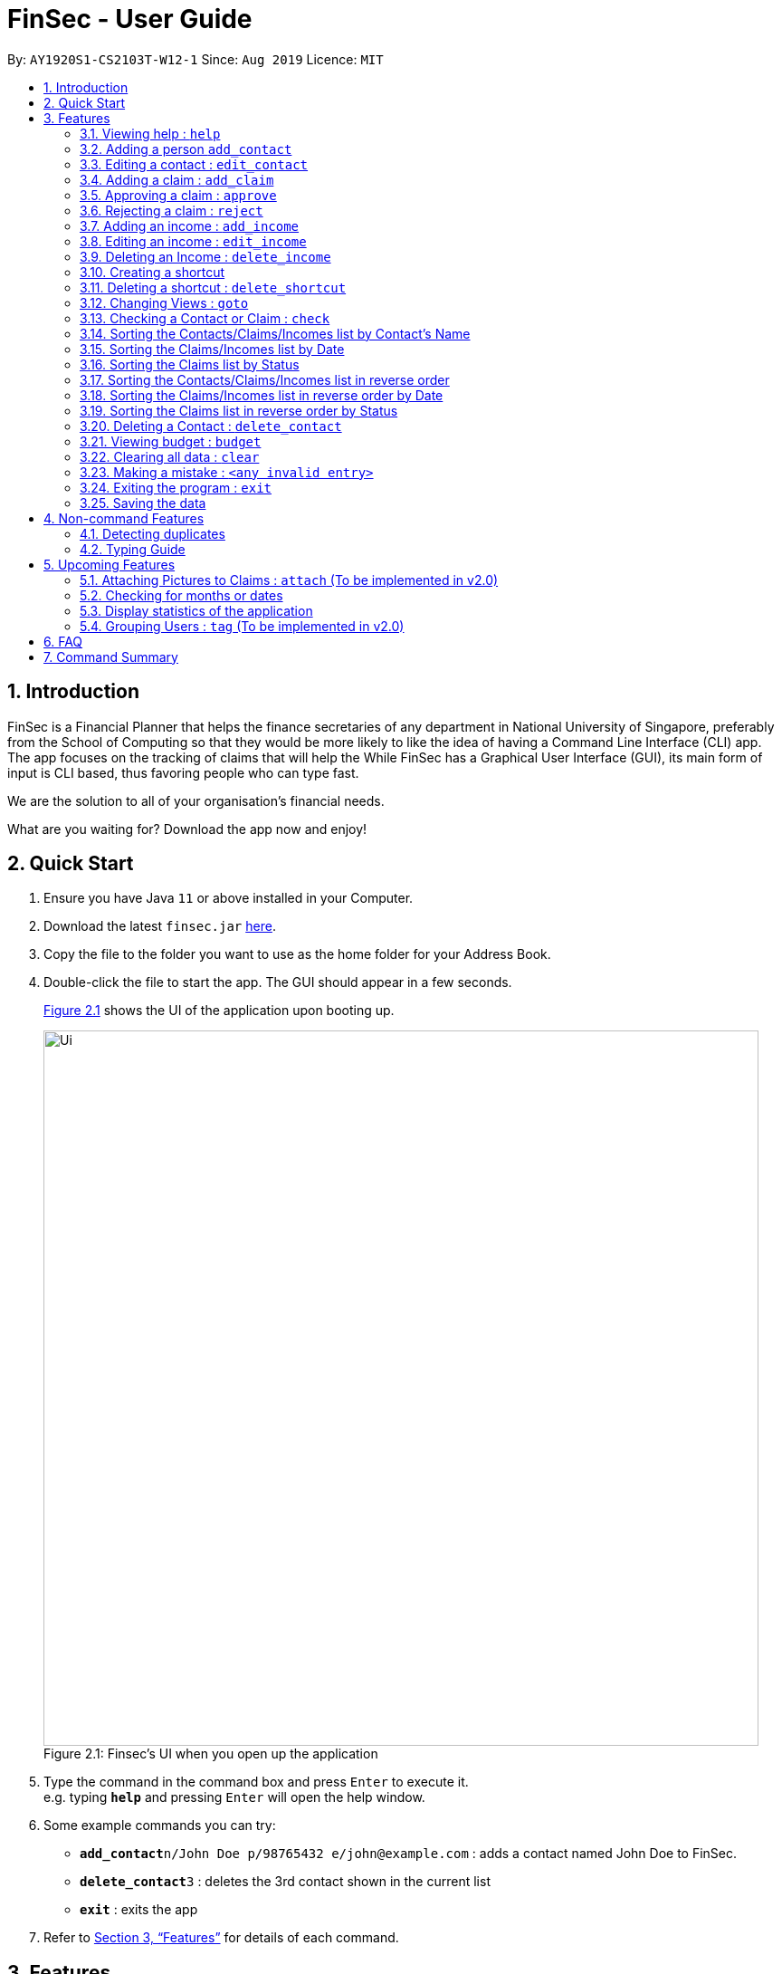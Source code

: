 = FinSec - User Guide
:site-section: UserGuide
:toc:
:toc-title:
:toc-placement: preamble
:sectnums:
:imagesDir: images
:stylesDir: stylesheets
:xrefstyle: full
:experimental:
ifdef::env-github[]
:tip-caption: :bulb:
:note-caption: :information_source:
endif::[]
:repoURL: https://github.com/AY1920S1-CS2103T-W12-1/main

By: `AY1920S1-CS2103T-W12-1`      Since: `Aug 2019`      Licence: `MIT`

== Introduction

FinSec is a Financial Planner that helps the finance secretaries of any department in National University of Singapore,
preferably from the School of Computing so that they would be more likely to like the idea of having a Command Line Interface (CLI) app.
The app focuses on the tracking of claims that will help the While FinSec has a Graphical User Interface (GUI), its main form of input is CLI based,
thus favoring people who can type fast. +

We are the solution to all of your organisation's financial needs.

What are you waiting for? Download the app now and enjoy!

== Quick Start

.  Ensure you have Java `11` or above installed in your Computer.
.  Download the latest `finsec.jar` link:{repoURL}/releases[here].
.  Copy the file to the folder you want to use as the home folder for your Address Book.
.  Double-click the file to start the app. The GUI should appear in a few seconds.
+
<<Ui>> shows the UI of the application upon booting up.
[[Ui]]
[reftext="Figure 2.1"]
[caption="Figure 2.1: "]
.Finsec's UI when you open up the application
image::Ui.png[width="790"]
+
.  Type the command in the command box and press kbd:[Enter] to execute it. +
e.g. typing *`help`* and pressing kbd:[Enter] will open the help window.
.  Some example commands you can try:

* **`add_contact`**`n/John Doe p/98765432 e/john@example.com` : adds a contact named John Doe to FinSec.
* **`delete_contact`**`3` : deletes the 3rd contact shown in the current list
* *`exit`* : exits the app

.  Refer to <<Features>> for details of each command.

[[Features]]
== Features

====
*Command Format*

* Words in `UPPER_CASE` are the parameters to be supplied by the user e.g. in `add_claim n/NAME d/DESCRIPTION c/CASH AMOUNT date/DATE(dd-MM-yyyy)`,
 `NAME`, `DESCRIPTION`, `CASH AMOUNT`, `DATE`, `PHONE NUMBER` are parameters that the user has to type in.
* Items in square brackets are optional e.g `n/NAME [t/TAG]` can be used as `n/John Doe t/friend` or as `n/John Doe`.
* Items with `…`​ after them can be used multiple times including zero times e.g. `[t/TAG]...` can be used as `{nbsp}` (i.e. 0 times), `t/friend`, `t/friend t/family` etc.
* Parameters can be in any order e.g. if the command specifies `n/NAME p/PHONE_NUMBER`, `p/PHONE_NUMBER n/NAME` is also acceptable.
====

=== Viewing help : `help`

Provides 3 different types of help for all commands in FinSec.

Keyword: `help`

Format:
`help cmd/COMMAND type/TYPE`

Refer to <<Command Summary>> for all available commands

Types include: +
`brief` (gives a brief description) +
`guide` (opens a web browser and bring you to our user guide) +
`api` (for advanced users who want to know the inner workings of the command)


====
--
image::tip.png[width = "80", float = "left"]
--
Cant remember all of FinSec's commands or the command format for `help`? No worries! Even if you mistakenly
type `help` without the other parameters or get the parameters confused, a default help window such as the one below
will appear and display a command list with similar instructions to this page!

====

[[UG-HelpWindow]]
[reftext="Figure 3.1.1"]
[caption="Figure 3.1.1: "]
.The help window that appears when the user asks for the default form of `help`
image::UG-HelpWindow.png[width="500"]


====
--
image::tip.png[width = "80", float = "left"]
--
Instead of typing in `help`, you can also access help by clicking on the `help` button +
on the top left of the FinSec application GUI or just press kbd:[F1] on your keyboard +
as shown below!

====



[[UG-HelpLocation]]
[reftext="Figure 3.1.2"]
[caption="Figure 3.1.2: "]
.The location of the help button on FinSec's GUI
image::UG-HelpLocation.PNG[width="300"]


Example commands: +
....
help cmd/add_contact type/brief
....
This shows you a brief description of what the `add_contact` command does and how to use it
....
help cmd/goto type/api
....
This generates an 'API.html' file containing our API for the `goto` command, and opens it up
....
help cmd/help type/guide
....
This opens up a page in your browser and brings you right here to this section!

<<UG-HelpExample>> shows what you can expect to see when typing in the first example: `help cmd/add_contact type/brief`.
[[UG-HelpExample]]
[reftext="Figure 3.1.3"]
[caption="Figure 3.1.3: "]
.FinSec giving a brief description of the `add_contact` command
image::UG-HelpExample.PNG[width="800"]

=== Adding a person `add_contact`

Adds a contact to the contacts list list +

Format:
`add_contact n/NAME p/PHONE_NUMBER e/EMAIL [t/TAG]`

Examples:

....
add_contact n/John Doe p/98765432 e/johnd@example.com
....

====
--
image::warning.png[width = "20", float = "left"]
--
*Warning*

* There should not be duplicate `NAMES`. +
* Only valid Singapore `PHONE` numbers (8 digits) are allowed.
* Only valid `EMAIL` addresses are accepted.

====
=== Editing a contact : `edit_contact`

Edits an existing contact +

Keyword: `edit_contact`

Format:
`edit_contact INDEX n/NAME p/PHONE_NUMBER e/EMAIL [t/TAG]`

Examples:

....
edit_contact 2 n/john lim p/92222223 e/johnlim@gmail.com
....

====
--
image::warning.png[width = "20", float = "left"]
--
*Warning*

* Parameter warnings as per add_claim above.

====

// tag::claimfeature[]

=== Adding a claim : `add_claim`

Adds a claim to the claims list. +

Keyword: `add_claim`

Format: `add_claim n/NAME d/DESCRIPTION_OF_CLAIM c/AMOUNT date/DATE [t/TAG]`

Examples:

....
add_claim n/Lee Wei Gen d/Sports Equipment c/115.2 date/29-12-2019 t/Sports t/Equipment
....

<<UG-AddClaimExample>> and <<UG-AddClaimResult>> shows what you can expect to see after entering a valid AddClaimCommand.
[[UG-AddClaimExample]]
[reftext="Figure 3.4.1"]
[caption="Figure 3.4.1: "]
.Type in the add_claim command.
image::UG-beforeAddClaim.png[width="800"]
[[UG-AddClaimResult]]
[reftext="Figure 3.4.2"]
[caption="Figure 3.4.2: "]
.Result after adding the claim.
image::UG-afterAddClaim.png[width="800"]

====
--
image::warning.png[width = "20", float = "left"]
--
*Warning*

* `AMOUNT` should be up to 2 decimal places only. +
* `DATE` should be a valid date in the form of "dd-MM-yyyy"_(eg. 29-02-2019 not valid)_. +
* A contact must already exist with the inputted `NAME`.

====

=== Approving a claim : `approve`

Approves an existing pending claim at the specified `INDEX`. +

Keyword: `approve`

Format: `approve INDEX`

Examples:

....
approve 1
....

The above example approves the first claim in the claim list.

<<UG-ApproveExample>> and <<UG-ApproveResult>> shows what you can expect to see after entering a valid AddClaimCommand.
[[UG-ApproveExample]]
[reftext="Figure 3.5.1"]
[caption="Figure 3.5.1: "]
.Type in the approve claim command.
image::UG-beforeApprove.png[width="800"]
[[UG-ApproveResult]]
[reftext="Figure 3.5.2"]
[caption="Figure 3.5.2: "]
.Result after approving the claim.
image::UG-afterApprove.png[width="800"]

====
--
image::warning.png[width = "20", float = "left"]
--
*Warning*

* The claim list must be currently displayed.
* Claim at the specified `INDEX` must be a pending claim.
* `INDEX` refers to the index number shown in the displayed claim list.
* `INDEX` *must be a positive integer* 1, 2, 3, ..., and cannot be larger than the maximum index of the displayed
claim list.

====

=== Rejecting a claim : `reject`

Rejects an existing pending claim at the specified `INDEX`. +

Keyword: `reject`

Format: `reject INDEX`

Examples:

....
reject 1
....

The above example rejects the first claim in the claim list.

<<UG-RejectExample>> and <<UG-RejectResult>> shows what you can expect to see after entering a valid AddClaimCommand.
[[UG-RejectExample]]
[reftext="Figure 3.6.1"]
[caption="Figure 3.6.1: "]
.Type in the reject claim command.
image::UG-beforeReject.png[width="800"]
[[UG-RejectResult]]
[reftext="Figure 3.6.2"]
[caption="Figure 3.6.2: "]
.Result after rejecting the claim.
image::UG-afterReject.png[width="800"]


====
--
image::warning.png[width = "20", float = "left"]
--
*Warning*

* The displayed list must be the claim list.
* Claim at the specified `INDEX` must be a pending claim.
* `INDEX` refers to the index number shown in the displayed claim list.
* `INDEX` *must be a positive integer* 1, 2, 3, ..., and cannot be larger than the maximum index of the displayed
claim list.
====


//=== Editing a claim : `edit_claim`
//
//Edits an existing claim +
//
//Keyword: `edit_claim`
//
//Format: `edit_claim INDEX d/DESCRIPTION_OF_CLAIM a/AMOUNT n/PERSON_NAME p/PHONE_NUMBER [t/TAG]`
//
//Examples:
//
//* `edit_claim 2 d/Sports Equipment a/115.2 n/Lee Wei Gen p/96777777 t/Sports`

// end::claimfeature[]

=== Adding an income : `add_income`

You can add an income to the incomes list by using the add income command by entering the keyword `add_income` followed by the required fields of an income.

Keyword: `add_income`

Format: `add_income d/DESCRIPTION_OF_INCOME a/AMOUNT date/DATE n/PERSON_NAME p/PHONE_NUMBER [t/TAG]`

Example:

....
add_income d/Shirt Sales c/307.5 date/11-11-2019 n/Lee Wei Gen p/96777777 t/Marketing
....

Result:

This command will then add an income to the incomes list.

<<UG-AddIncomeExample>> and <<UG-AddIncomeResult>> shows what you can expect to see after typing in the example: `add_income d/Shirt Sales c/307.5 date/11-11-2019 n/Lee Wei Gen p/96777777 t/Marketing`.
[[UG-AddIncomeExample]]
[reftext="Figure 3.8.1"]
[caption="Figure 3.8.1: "]
.Type in the add_income command in an empty incomes list.
image::UG-Add_income1.png[width="800"]
[[UG-AddIncomeResult]]
[reftext="Figure 3.8.2"]
[caption="Figure 3.8.2: "]
.The result after entering the command
image::UG-Add_income2.png[width="800"]


====
--
image::warning.png[width = "20", float = "left"]
--
*Warning*

* `add_income` parameter warnings as per `add_claim`.

====


=== Editing an income : `edit_income`

If you accidentally entered the wrong details of the income or you want to make changes to a entered income, you can edit an income by using the edit income command by entering the keyword `edit_income`
followed by the position of the income in the incomes list, and the fields that you want to change.

Keyword: `edit_income`

Format: `edit_income INDEX d/DESCRIPTION_OF_INCOME a/AMOUNT n/PERSON_NAME p/PHONE_NUMBER [t/TAG]`

Example:

....
edit_income 1 c/1150.50 p/96777495
....

Result:

This command will edit the description and amount fields in the second income in the list to the newly specified description and amount.

<<UG-AddIncomeExample>> and <<UG-AddIncomeResult>> shows what you can expect to see after typing in the example: `edit_income 1 c/1150.50 p/96777495`.
[[UG-EditIncomeExample]]
[reftext="Figure 3.9.1"]
[caption="Figure 3.9.1: "]
.Type in the edit_income command.
image::UG-Edit_income1.png[width="800"]
[[UG-AddIncomeResult]]
[reftext="Figure 3.9.2"]
[caption="Figure 3.9.2: "]
.The result after entering the command. The first income is now edited to the newly specified fields.
image::UG-Edit_income2.png[width="800"]

====
--
image::warning.png[width = "20", float = "left"]
--
*Warning*

* `add_income` parameter warnings as per `add_claim`.

====

=== Deleting an Income : `delete_income`

You can delete an income off the incomes list by using the delete income command by entering the keyword `delete_income` followed by the position of the income in the incomes list.
The specified index will be then deleted.

Keyword: `delete_income`

Format: `delete_income INDEX`

Example:

....
delete_income 2 (removes second income in the income list)
....

Result:

Deletes the income at the specified `INDEX`.


<<UG-DeleteIncomeExample>> and <<UG-DeleteIncomeResult>> shows what you can expect to see after typing in the example: `delete_income 2`.
[[UG-DeleteIncomeExample]]
[reftext="Figure 3.9.1"]
[caption="Figure 3.9.1: "]
.Type in the delete_income command.
image::UG-Delete_income1.png[width="800"]
[[UG-DeleteIncomeResult]]
[reftext="Figure 3.9.2"]
[caption="Figure 3.9.2: "]
.The result after entering the command. The second income is now deleted off the incomes list.
image::UG-Delete_income2.png[width="800"]

====
--
image::warning.png[width = "20", float = "left"]
--
*Warning*

* The index refers to the index number shown in the displayed income list.
* The index *must be a positive integer* 1, 2, 3, ...

====

// tag::shortcutfeature[]

=== Creating a shortcut

Accidentally typed a command that is not in FinSec? Don't worry! FinSec will recognise that it is an unknown command and is smart enough to make that unknown entry into a shortcut!

Upon entering an unknown command, FinSec will prompt you as to whether you would like that as a new shortcut or if it was just a mistake.

*Choice 1 :* You can enter the keyword `n` to continue as per usual.

*Choice 2 :* You can enter any `existing commands` to map your previous entry to it!

If you have made a mistake and entered the wrong command,  *Choice 1* would allow you to continue.

==== Example of *Choice 1* :

****
User : add_conagtact

FinSec: Create shortcut? To which command? If no, type "n"

User : n
****

Result:

No shortcut is created. Continue using FinSec as per normal!

<<UG-NoShortcutexample1>>, <<UG-NoShortcutExample2>> and <<UG-NoShortcutResult>> shows what you can expect to see after typing in the example: `add_conagtact`.
[[UG-NoShortcutexample1]]
[reftext="Figure 3.11.1.1"]
[caption="Figure 3.11.1.1: "]
.When you enter an accidental typo
image::UG-NoShortcut1.png[width="400"]

[[UG-NoShortcutExample2]]
[reftext="Figure 3.11.1.2"]
[caption="Figure 3.11.1.2: "]
.FinSec will ask you if you want to create a shortcut (in blue). If you do not wish to create one, enter the command "n" as shown above.
image::UG-NoShortcut2.png[width="400"]

[[UG-NoShortcutResult]]
[reftext="Figure 3.11.1.3"]
[caption="Figure 3.11.1.3: "]
.Entering 'n' will allow you to continue.
image::UG-NoShortcut3.png[width="400"]

If you have wish to create a shortcut,  *Choice 2* would allow you to create a shortcut to a command.

==== Example of *Choice 2* :

****
User : ai

FinSec: Create shortcut? To which command? If no, type "n"

User: add_income

FinSec: New shortcut created! ai to add_income
****

Result:

A new shortcut is created for you! From now on, `ai` can be used as a substitute for `add_income`!

<<UG-createShortcutexample1>>, <<UG-createShortcutExample2>> and <<UG-createShortcutResult>> shows what you can expect to see when you want to create a shortcut `ai` as shown in the example.
[[UG-createShortcutexample1]]
[reftext="Figure 3.10.2.1"]
[caption="Figure 3.10.2.1: "]
.Enter the shortcut you wish to create.
image::UG-createShortcut1.png[width="400"]

[[UG-createShortcutExample2]]
[reftext="Figure 3.10.2.2"]
[caption="Figure 3.10.2.2: "]
.Enter the command you wish to have an alias to.
image::UG-createShortcut2.png[width="400"]

[[UG-createShortcutResult]]
[reftext="Figure 3.10.2.3"]
[caption="Figure 3.10.2.3: "]
.Congratulations! You have just created a shortcut! Now the shortcut is able for use.
image::UG-createShortcut3.png[width="400"]

====
--
image::warning.png[width = "20", float = "left"]
--
*Warning*

* The shortcut you want to add has to be to a default FinSec command.

====
// end::shortcutfeature[]

=== Deleting a shortcut : `delete_shortcut`

You can delete a shortcut that you have created by using the delete shortcut command by entering the keyword `delete_shortcut` followed by shortcut name.
The specified shortcut will be then deleted.

Keyword: `delete_shortcut`

Format: `delete_shortcut SHORTCUT`

Example:

....
delete_shortcut ai (removes shortcut 'ai' )
....

Result:

The shortcut is now no longer available for use.

====
--
image::warning.png[width = "20", float = "left"]
--
*Warning*

* The shortcut you want to delete has to be an existing shortcut.
* This will not work for default commands.

====

//@@author {lawncegoh}
// tag::introduction[]
---
[source, java]
The 3 features below are made to be used in conjunction with each other. They are `goto`, `check` and `sort`/`reverse` respectively.
They are an implementation of the other objects created in this application. You will be able to use these 3 features smoothly once
you have input objects like `claim`, `income` into FinSec. You would then be able to switch between the different "tabs" that
we call as `View`. Once you are in the specific `View` that displays the list of objects you created. You can`sort` or `reverse` this
list. The list will then be sorted into a more organised manner for you. Once you have sorted the list, you can then use the `check`
feature in the `contact` or `claim` View to sieve out a specific contact or claim that interests you.
Now that you have gotten a clearer picture of how these 3 features will work together, read on to know more specific details about each feature.

// end::introduction[]

// tag::gotofeature[]
=== Changing Views : `goto`

This command changes the displayed list to show Contacts, Claims or Incomes. Such a command allows you to switch
between the 3 lists easily. This feature has also been enhanced with the addition of tabs below the Command Result panel.
These tabs give the same functionality as this goto feature so that you can choose to type or click on the tabs. +

<<UG-GotoExample>> shows the command result panel after the `goto contacts` command has been entered
as well as the tabs that are below this panel.
[[UG-GotoExample]]
[reftext="Figure 3.2.1"]
[caption="Figure 3.2.1: "]
.FinSec giving a brief description of the `goto` command
image::UG-GotoExample.png[width="400"]

Keyword: `goto` +

Additional Parameters: claims, contacts, incomes +

Format: `goto (parameter)`

Example:
`goto contacts`
`goto claims`
`goto incomes`

// end::gotofeature[]

// tag::checkfeature[]
//@@author {lawncegoh}
=== Checking a Contact or Claim : `check`

This feature allows you to check an individual `Contact` or `Claim` in either lists. This will give you a clearer view of the 2 different objects
that you need. This function in the contacts list will give you a pop-up of the contact and show you the basic details of this
contact and most importantly, the claims that are under this contact. +

As for the check in the claims list, it will show you the details of the claim in a pop-up too. There is however a difference that
you should take note of:

* The index used in this check in claims list is actually referring to the claimID of the `claim`.
* From the contacts page, you can check the claimIDs that belong to a certain contact that you want to check.
* You can then go to the claims list and enter `check CLAIMID` with this `CLAIMID` parameter as the specific claim
that you want to see in clearer view.

Keyword: `check`

Format: `check INDEX`

Examples:

*Checking of a contact in the contacts page:* +
*Step 1:* Type `check 1` into the command box and press kbd:[Enter] to execute it

[[UG-CheckExample1]]
image::UG-CheckExample1.png[width="400"]

*Step 2:* The result box will display "Contact Shown"

[[UG-CheckExample2]]
image::UG-CheckExample2.png[width="400"]

*Step 3:* This is the pop-up window that comes up after the command is entered. You are now
able to see the claims that belong to this contact
[[UG-CheckExample3]]
image::UG-CheckExample3.png[width="400"]


*Checking of a claim in the claims page:* +
*Step 1:* Type `check 2` into the command box and press kbd:[Enter] to execute it. This index 2 represents the claimID
of each individual claim card.

[[UG-CheckExample1]]
image::UG-CheckExample4.png[width="400"]

*Step 2:* The result box will display "Claim Shown"

[[UG-CheckExample2]]
image::UG-CheckExample5.png[width="400"]

*Step 3:* This is the pop-up window that comes up after the command is entered. You are now able to see the important
details that belong to this claim.
[[UG-CheckExample3]]
image::UG-CheckExample6.png[width="200"]


//end::checkfeature[]


// tag::sortfeature[]
//@@author {lawncegoh}
=== Sorting the Contacts/Claims/Incomes list by Contact's Name

This feature allows you to sort the various lists according to the contact's name in lexicographical order. The command
is the same in all 3 lists and the objects are sorted based on the contact's name. In Claims, it
is the description of the claim. In Incomes, it is the entity who provided the income.

Keyword: `sort name`

Format: `sort name`

Examples:

* `sort name`

//@@author {lawncegoh}

=== Sorting the Claims/Incomes list by Date

This feature allows you to sort the various lists according to the date from the oldest to newest entry.

Keyword: `sort date`

Format: `sort date`

--
image::warning.png[width = "20", float = "left"]
--
*Warning*
`sort date` doesn't apply to contacts list

//@@author {lawncegoh}
=== Sorting the Claims list by Status

This feature allows you to sort the claims list according to the 3 different `status`. They are mainly APPROVED, REJECTED
and PENDING. Once you enter this command, the claims list will be sorted with PENDING at the top of the list, followed by
APPROVED and lastly REJECTED.

Keyword: `sort status`

Format: `sort status`

*Warning*
`sort status` only applies to the claims list

<<UG-SortExample>> shows what you can expect to see when typing in the `sort status` command in claims list.
[[UG-SortExample]]
[reftext="Figure 3.15.1"]
[caption="Figure 3.15.1: "]
.FinSec Status of the claim is shown and the right and sorted as stated above. Pending, Approved then Rejected.
image::UG-ClaimsListSort.png[width="400"]

Examples:
* `sort date`

// end::sortfeature[]

// tag::reversefeature[]
//@@author {lawncegoh}
=== Sorting the Contacts/Claims/Incomes list in reverse order

This feature allows you to sort the various lists according to the contact's name in reverse lexicographical order.

*Warning*
`reverse name` in the claims list sorts it by desription of the claims

Keyword: `reverse name`

Format: `reverse name`

//@@author {lawncegoh}
=== Sorting the Claims/Incomes list in reverse order by Date

This feature allows you to sort the various lists according to the date from the newest to oldest entry. This command is not
applicable in the contacts' page

Keyword: `reverse date`

Format: `reverse date`

*Warning*
`reverse date` doesn't apply to contacts list

//@@author {lawncegoh}
=== Sorting the Claims list in reverse order by Status

This feature allows you to sort the claims list according to the 3 different `status` in reverse order.
Once you enter this command, the claims list will be sorted by the reverse of the sort command. The claims
will be sorted as REJECTED at the top, followed by APPROVED then PENDING.

Keyword: `reverse status`

Format: `reverse status`

// end::reversefeature[]

*Warning*
`reverse status` only applies to the claims list

=== Deleting a Contact : `delete_contact`

Deletes a Contact from the contact list

Keyword: `delete_contact`

Format: `delete_contact INDEX`

Examples:

....
delete_contact 1 (removes first person in the contact list)
....


* Deletes the person at the specified `INDEX`.
* The index refers to the index number shown in the displayed person list.
* The index *must be a positive integer* 1, 2, 3, ...


=== Viewing budget : `budget`

Calculates the projected budget based on all income and approved claim values. It
also displays a graph detailing total income, claim and budget values for every day of the current month. +

Format: `budget`

Your projected budget is the balance of money you are expected to have after all your expenses from the approved
claims have been subtracted from your income stream. +
<<UG-BudgetExample1>> below shows what you can expect to see when typing in the `budget` command.

[[UG-BudgetExample1]]
[reftext="Figure 3.21.1"]
[caption="Figure 3.21.1: "]
.FinSec calculating your total projected budget value
image::UG-BudgetExample1.PNG[width="600"]

====
--
image::tip.png[width = "80", float = "left"]
--
You will never have to worry about going over budget, +
as FinSec will warn you when that happens. +
It would also result in a negative balance.

====


Next up, <<UG-BudgetExample2>> below shows the graph portion of the `budget` command, which shows your
projected income, claim and budget values for the current month.
[[UG-BudgetExample2]]
[reftext="Figure 3.21.2"]
[caption="Figure 3.21.2: "]
.FinSec displaying your projected budget over the course of the current month in a graph
image::UG-BudgetExample2.PNG[width="600"]

====
--
image::tip.png[width = "80", float = "left"]
--
Clicking on one of the data-points of any line +
will cause a tooltip similar to the one shown in the picture +
above to pop up.

====

//@@{lawncegoh}
// tag::clearfeature[]
=== Clearing all data : `clear`

This command wipes all data from the FinSec and starts with a new FinSec. This feature is also updated from addressbook
to includes a second prompt function. The application will prompt you with a warning upon entering of the `clear` command.
The clearing of data will only go through if you type in a `Y` for the second prompt. The input of `N` on the second prompt
will abort the clear command. You can then continue with your tasks.

Format: `clear`


<<UG-ClearExample1>> and <<UG-ClearExample2>> shows what you can expect to see when typing in the `clear` command.
[[UG-ClearExample1]]
[reftext="Figure 3.14.1"]
[caption="Figure 3.14.1: "]
.When the clear command is typed, the prompt comes up to ensure that you did not type the command accidentally.
image::UG-ClearExample1.PNG[width="800"]

[[UG-ClearExample2]]
[reftext="Figure 3.14.2"]
[caption="Figure 3.14.2: "]
.After the `clear` command is confirmed.
image::UG-ClearExample2.PNG[width="800"]

//end::clearfeature[]

=== Making a mistake : `<any invalid entry>`

Prompts user on whether he or she would want to create a shortcut as FinSec does not recognise the command.

If the user wishes to create a shortcut with this entry, he would then proceed to type in which commands he would want
to create the shortcut for.

If the user does not want to create a shortcut and it is just a typo error, he can enter `"n"` to continue with his
commands.

Example:

* `AC` (FinSec does not recognise the command)
* `add_contact` (User chooses to create the shortcut for the command `add_contact`)
* The shortcut `AC` is created for the command `add_contact`

****
* Creates an alternative keyword for the command `add_contact`
* Now `AC` can be used as a replacement to add a contact
****


=== Exiting the program : `exit`

Exits the program. +
Format: `exit`

=== Saving the data

Address book data are saved in the hard disk automatically after any command that changes the data. +
There is no need to save manually.

== Non-command Features

=== Detecting duplicates

FinSec can automatically detect duplicate names of contacts, claims or incomes.

=== Typing Guide

Automatically detects command and comes up with suggestions as a pop-up on what syntax comes next.

== Upcoming Features

=== Attaching Pictures to Claims : `attach` (To be implemented in v2.0)

Attaches a picture of the claim in the 'docs/claims/images' folder (directory is subject to change) to a claim.

Keyword: `attach`

Format: `attach INDEX`

Examples:

* `attach 1`

****
* Popup will appear upon entering of this command to allow the user to choose an image and it will be attached to the
specified index from the user input
****

//@@author{lawncegoh}
// tag::checkDatefeature[]
=== Checking for months or dates

Checks for the claims or incomes that matches the specific month or date that was typed as input.

Keyword: `check`

Format: `check FILTER`

Examples:

* `check november`
* `check 28/12/2019`

****
The list of claims or incomes based on the above check filter will be shown in a similar pop-up to the
current check feature. This is an increment to that feature.
****
//end::checkDatefeature[]

//tag::statsfeature[]
//@@author{lawncegoh}
=== Display statistics of the application

Displays the important statistics that a Finance Secretary need to know. Examples of statistics are:

* Number of claims in the month
* Total income received in a certain time period
* What was the most expensive claim

Keyword: `statistics`

Format: `statistics`
//end::statsfeature[]

****
This statistics feature will be the 4th view that the application can bring you to. All the specific data
and graphs will be shown on this 4th view.
****

=== Grouping Users : `tag` (To be implemented in v2.0)

Assigns tags to the people in the contact list to group them together to aid in finding specific groups of people

Keyword: `tag`

Format: `tag INDEX t/TAG`

Examples:

* `tag 1 t/FOP t/Sports`

****
* Further tagging can be done to people with current tags already, it will append to each other and be seen
in the contacts list
****

== FAQ

*Q*: How do I transfer my data to another Computer? +
*A*: Install the app in the other computer and overwrite the empty data file it creates with the file that contains the data of your previous Address Book folder.

== Command Summary

* *Help* : `help cmd/COMMAND type/TYPE` +
e.g. `help cmd/add_income type/brief`

* *Changing of Views* `goto (parameter)`
e.g. `goto claims`

* *Add contact* `add_person n/NAME p/PHONE_NUMBER e/EMAIL [t/TAG]...` +
e.g. `add_contact n/James Ho p/22224444 e/jamesho@example.com a/123, Clementi Rd, 1234665 t/friend t/colleague`

* *Edit contact* : `edit INDEX [n/NAME] [p/PHONE_NUMBER] [e/EMAIL] [t/TAG]` +
e.g. `edit_contact 2 d/Sports Equipment a/115.2 n/Lee Wei Gen p/96777777 t/Sports` +

* *Add claim* `add_claim d/DESCRIPTION_OF_CLAIM a/AMOUNT n/PERSON_NAME [t/TAG]` +
e.g. `add_claim d/Sports Equipment a/115.2 n/Lee Wei Gen t/Sports`

* *Edit claim* `edit_claim INDEX d/DESCRIPTION_OF_CLAIM a/AMOUNT n/PERSON_NAME p/PHONE_NUMBER [t/TAG]` +
e.g. `edit_claim 2 d/Sports Equipment a/115.2 n/Lee Wei Gen p/96777777 t/Sports`

* *Approves claim* `approve INDEX` +
e.g. `approve 1`

* *Rejects claim* `reject INDEX` +
e.g. `reject 1`

* *Adding income* `add_income d/DESCRIPTION_OF_INCOME a/AMOUNT n/PERSON_NAME p/PHONE_NUMBER [t/TAG]` +
e.g. `add_income d/Shirt Sales a/307.5 n/Lee Wei Gen p/96777777 t/Marketing`

* *Editing income* `edit_income INDEX d/DESCRIPTION_OF_INCOME a/AMOUNT n/PERSON_NAME p/PHONE_NUMBER [t/TAG]` +
e.g. `edit_income 2 d/Camp Fees a/1150.50 n/Lee Wei Gen p/96777777 t/FOP`

* *Checking Person or Claim* `check INDEX` +
e.g.
** `check 1` (in contacts page, show details of the person in index 1)
** `check 2` (in claims page, show details of the claim in index 2)

* *Deleting a person* `delete INDEX` +
e.g. `delete 3`

* *See Budget* `budget`

* *Resolving Claims* `resolve INDEX s/STATUS` +
e.g.
** `resolve 1 s/approved (in claims page, approve a claim)`
** `resolve 2 s/rejected (in claims page, reject a claim)`

* *Attaching Pictures to Claims* `attach INDEX` +
e.g. `attach 1`

* *Grouping Users* `tag INDEX t/TAG` +
e.g. `tag 1 t/FOP t/Sports`

* *Closing application* `exit`
